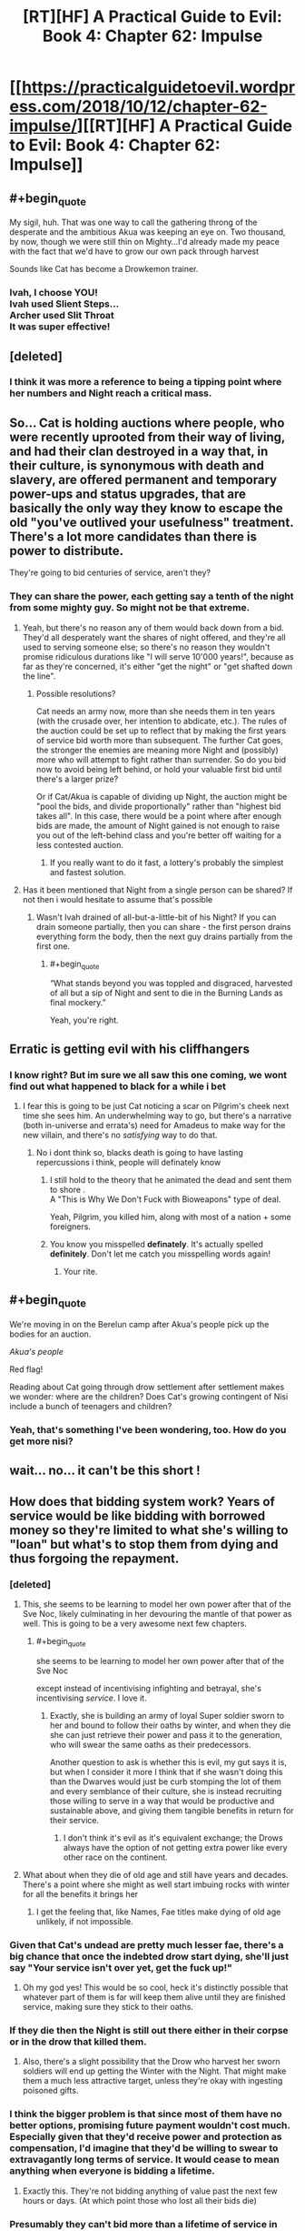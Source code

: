 #+TITLE: [RT][HF] A Practical Guide to Evil: Book 4: Chapter 62: Impulse

* [[https://practicalguidetoevil.wordpress.com/2018/10/12/chapter-62-impulse/][[RT][HF] A Practical Guide to Evil: Book 4: Chapter 62: Impulse]]
:PROPERTIES:
:Author: Zayits
:Score: 76
:DateUnix: 1539316895.0
:END:

** #+begin_quote
  My sigil, huh. That was one way to call the gathering throng of the desperate and the ambitious Akua was keeping an eye on. Two thousand, by now, though we were still thin on Mighty...I'd already made my peace with the fact that we'd have to grow our own pack through harvest
#+end_quote

Sounds like Cat has become a Drowkemon trainer.
:PROPERTIES:
:Author: CeruleanTresses
:Score: 42
:DateUnix: 1539317883.0
:END:

*** Ivah, I choose YOU!\\
Ivah used Slient Steps...\\
Archer used Slit Throat\\
It was super effective!
:PROPERTIES:
:Author: onlynega
:Score: 11
:DateUnix: 1539355090.0
:END:


** [deleted]
:PROPERTIES:
:Score: 29
:DateUnix: 1539319596.0
:END:

*** I think it was more a reference to being a tipping point where her numbers and Night reach a critical mass.
:PROPERTIES:
:Author: BaggyOz
:Score: 21
:DateUnix: 1539319997.0
:END:


** So... Cat is holding auctions where people, who were recently uprooted from their way of living, and had their clan destroyed in a way that, in their culture, is synonymous with death and slavery, are offered permanent and temporary power-ups and status upgrades, that are basically the only way they know to escape the old "you've outlived your usefulness" treatment. There's a lot more candidates than there is power to distribute.

They're going to bid centuries of service, aren't they?
:PROPERTIES:
:Author: CouteauBleu
:Score: 25
:DateUnix: 1539331604.0
:END:

*** They can share the power, each getting say a tenth of the night from some mighty guy. So might not be that extreme.
:PROPERTIES:
:Author: Anderkent
:Score: 6
:DateUnix: 1539344028.0
:END:

**** Yeah, but there's no reason any of them would back down from a bid. They'd all desperately want the shares of night offered, and they're all used to serving someone else; so there's no reason they wouldn't promise ridiculous durations like "I will serve 10'000 years!", because as far as they're concerned, it's either "get the night" or "get shafted down the line".
:PROPERTIES:
:Author: CouteauBleu
:Score: 18
:DateUnix: 1539344413.0
:END:

***** Possible resolutions?

Cat needs an army now, more than she needs them in ten years (with the crusade over, her intention to abdicate, etc.). The rules of the auction could be set up to reflect that by making the first years of service bid worth more than subsequent. The further Cat goes, the stronger the enemies are meaning more Night and (possibly) more who will attempt to fight rather than surrender. So do you bid now to avoid being left behind, or hold your valuable first bid until there's a larger prize?

Or if Cat/Akua is capable of dividing up Night, the auction might be "pool the bids, and divide proportionally" rather than "highest bid takes all". In this case, there would be a point where after enough bids are made, the amount of Night gained is not enough to raise you out of the left-behind class and you're better off waiting for a less contested auction.
:PROPERTIES:
:Author: lecupra
:Score: 2
:DateUnix: 1539524832.0
:END:

****** If you really want to do it fast, a lottery's probably the simplest and fastest solution.
:PROPERTIES:
:Author: CouteauBleu
:Score: 1
:DateUnix: 1539538866.0
:END:


**** Has it been mentioned that Night from a single person can be shared? If not then i would hesitate to assume that's possible
:PROPERTIES:
:Author: sparkc
:Score: 2
:DateUnix: 1539353515.0
:END:

***** Wasn't Ivah drained of all-but-a-little-bit of his Night? If you can drain someone partially, then you can share - the first person drains everything form the body, then the next guy drains partially from the first one.
:PROPERTIES:
:Author: Anderkent
:Score: 10
:DateUnix: 1539353931.0
:END:

****** #+begin_quote
  “What stands beyond you was toppled and disgraced, harvested of all but a sip of Night and sent to die in the Burning Lands as final mockery.”
#+end_quote

Yeah, you're right.
:PROPERTIES:
:Author: sparkc
:Score: 7
:DateUnix: 1539358374.0
:END:


** Erratic is getting evil with his cliffhangers
:PROPERTIES:
:Author: night1172
:Score: 19
:DateUnix: 1539317487.0
:END:

*** I know right? But im sure we all saw this one coming, we wont find out what happened to black for a while i bet
:PROPERTIES:
:Author: Just_some_guy16
:Score: 12
:DateUnix: 1539323551.0
:END:

**** I fear this is going to be just Cat noticing a scar on Pilgrim's cheek next time she sees him. An underwhelming way to go, but there's a narrative (both in-universe and errata's) need for Amadeus to make way for the new villain, and there's no /satisfying/ way to do that.
:PROPERTIES:
:Author: Zayits
:Score: 8
:DateUnix: 1539350728.0
:END:

***** No i dont think so, blacks death is going to have lasting repercussions i think, people will definately know
:PROPERTIES:
:Author: Just_some_guy16
:Score: 10
:DateUnix: 1539352751.0
:END:

****** I still hold to the theory that he animated the dead and sent them to shore .\\
A "This is Why We Don't Fuck with Bioweapons" type of deal.

Yeah, Pilgrim, you killed him, along with most of a nation + some foreigners.
:PROPERTIES:
:Author: TheVenomRex
:Score: 5
:DateUnix: 1539456122.0
:END:


****** You know you misspelled *definately*. It's actually spelled *definitely*. Don't let me catch you misspelling words again!
:PROPERTIES:
:Author: misspellbot
:Score: 3
:DateUnix: 1539352753.0
:END:

******* Your rite.
:PROPERTIES:
:Author: Halinn
:Score: 7
:DateUnix: 1539373340.0
:END:


** #+begin_quote
  We're moving in on the Berelun camp after Akua's people pick up the bodies for an auction.

  /Akua's people/
#+end_quote

Red flag!

Reading about Cat going through drow settlement after settlement makes we wonder: where are the children? Does Cat's growing contingent of Nisi include a bunch of teenagers and children?
:PROPERTIES:
:Author: CouteauBleu
:Score: 19
:DateUnix: 1539343976.0
:END:

*** Yeah, that's something I've been wondering, too. How do you get more nisi?
:PROPERTIES:
:Author: narfanator
:Score: 2
:DateUnix: 1539372983.0
:END:


** wait... no... it can't be this short !
:PROPERTIES:
:Author: cyberdsaiyan
:Score: 19
:DateUnix: 1539318868.0
:END:


** How does that bidding system work? Years of service would be like bidding with borrowed money so they're limited to what she's willing to "loan" but what's to stop them from dying and thus forgoing the repayment.
:PROPERTIES:
:Author: MilesSand
:Score: 12
:DateUnix: 1539319619.0
:END:

*** [deleted]
:PROPERTIES:
:Score: 30
:DateUnix: 1539320080.0
:END:

**** This, she seems to be learning to model her own power after that of the Sve Noc, likely culminating in her devouring the mantle of that power as well. This is going to be a very awesome next few chapters.
:PROPERTIES:
:Author: signspace13
:Score: 17
:DateUnix: 1539321548.0
:END:

***** #+begin_quote
  she seems to be learning to model her own power after that of the Sve Noc
#+end_quote

except instead of incentivising infighting and betrayal, she's incentivising /service/. I love it.
:PROPERTIES:
:Author: Nic_Cage_DM
:Score: 24
:DateUnix: 1539323179.0
:END:

****** Exactly, she is building an army of loyal Super soldier sworn to her and bound to follow their oaths by winter, and when they die she can just retrieve their power and pass it to the generation, who will swear the same oaths as their predecessors.

Another question to ask is whether this is evil, my gut says it is, but when I consider it more I think that if she wasn't doing this than the Dwarves would just be curb stomping the lot of them and every semblance of their culture, she is instead recruiting those willing to serve in a way that would be productive and sustainable above, and giving them tangible benefits in return for their service.
:PROPERTIES:
:Author: signspace13
:Score: 17
:DateUnix: 1539325348.0
:END:

******* I don't think it's evil as it's equivalent exchange; the Drows always have the option of not getting extra power like every other race on the continent.
:PROPERTIES:
:Author: werafdsaew
:Score: 3
:DateUnix: 1539375921.0
:END:


**** What about when they die of old age and still have years and decades. There's a point where she might as well start imbuing rocks with winter for all the benefits it brings her
:PROPERTIES:
:Author: MilesSand
:Score: 2
:DateUnix: 1539355507.0
:END:

***** I get the feeling that, like Names, Fae titles make dying of old age unlikely, if not impossible.
:PROPERTIES:
:Author: Nimelennar
:Score: 4
:DateUnix: 1539373196.0
:END:


*** Given that Cat's undead are pretty much lesser fae, there's a big chance that once the indebted drow start dying, she'll just say "Your service isn't over yet, get the fuck up!"
:PROPERTIES:
:Author: Zayits
:Score: 18
:DateUnix: 1539350990.0
:END:

**** Oh my god yes! This would be so cool, heck it's distinctly possible that whatever part of them is far will keep them alive until they are finished service, making sure they stick to their oaths.
:PROPERTIES:
:Author: signspace13
:Score: 3
:DateUnix: 1539420906.0
:END:


*** If they die then the Night is still out there either in their corpse or in the drow that killed them.
:PROPERTIES:
:Author: BaggyOz
:Score: 13
:DateUnix: 1539320058.0
:END:

**** Also, there's a slight possibility that the Drow who harvest her sworn soldiers will end up getting the Winter with the Night. That might make them a much less attractive target, unless they're okay with ingesting poisoned gifts.
:PROPERTIES:
:Author: ZeroNihilist
:Score: 7
:DateUnix: 1539324826.0
:END:


*** I think the bigger problem is that since most of them have no better options, promising future payment wouldn't cost much. Especially given that they'd receive power and protection as compensation, I'd imagine that they'd be willing to swear to extravagantly long terms of service. It would cease to mean anything when everyone is bidding a lifetime.
:PROPERTIES:
:Author: Taborask
:Score: 7
:DateUnix: 1539330986.0
:END:

**** Exactly this. They're not bidding anything of value past the next few hours or days. (At which point those who lost all their bids die)
:PROPERTIES:
:Author: MilesSand
:Score: 3
:DateUnix: 1539355562.0
:END:


*** Presumably they can't bid more than a lifetime of service in total, and they have Ivah to call bullshit of how long that is for a dow.

Additionally we know that not all night is created equal. (amount and utility of the skills it includes varies)

​

So the bidding probably works somewhat like a draft in that they're essentially taking turns. They will all end up sworn to Cat for a lifetime provided enough night goes up to auction, but the auction determines what they get and in what order they make their deal.

​

For personal bidding strategy, given that they're moving towards the center of the drow's power-base it's reasonable to expect that the night at auction is going to get better in future battles, and that they have more foes ahead than behind. So for now it'd be unwise to bid your whole allotment, unless you are that desperate, and just want to make sure you get in on the oath now rather than possibly missing out later when the more patent players start bidding more seriously. Unless a particularly choice bit of night comes up for auction, or they reach the tipping point where sigils start folding rather than fighting most drow probably won't want to bid their entire allotment on one auction.

​
:PROPERTIES:
:Author: turtleswamp
:Score: 1
:DateUnix: 1539367951.0
:END:


** Dude I'm really starting to like Ivah. It's even a bit less traitorous than her current fucked up lieutenant!
:PROPERTIES:
:Author: Croktopus
:Score: 10
:DateUnix: 1539356621.0
:END:

*** Yeah, Ivah is getting to be pretty awesome.
:PROPERTIES:
:Author: narfanator
:Score: 2
:DateUnix: 1539373096.0
:END:


** I suspect that pre-fall Drow culture was more-or-less before the magic cannibalism was promoted; imagine being able to pass down your skills to your next generation. Nothing (or much less) is lost; you can much more literally "stand on the shoulders of giants".

Then maybe the mantle of the Sve Noc changed hands, of the Sve Noc changed their mind, and started encouraging the back-stabbing and what not... so now everyone's trying to take what exists, instead of making more, and it all goes to shit.

(Notably: Sounds like problems we have here, too! In corrupt places, there's no point in accumulating wealth, since someone more powerful than you (or sneakier) will just come and take it).
:PROPERTIES:
:Author: narfanator
:Score: 5
:DateUnix: 1539373390.0
:END:

*** if this was true they would have reached critical mass of ability, probably causing bardic interference
:PROPERTIES:
:Author: magna-terra
:Score: 2
:DateUnix: 1539388602.0
:END:


** So this was awesome, but I always feel like the other shoe is waiting to drop when things start going so well for Cat. Any thoughts on what that's going to be? Off the top of my head, potential issues (sooner or down the road) could include:

- Sve Noc is the biggest immediate issue. Cat's new army is being bound with oaths of both Night and Winter. That means Sve Noc withdrawing her power could shatter Cat's new forces, and significantly weaken the ones who remain. So Cat needs to recruit, dominate, or harvest Sve Noc for her power... and if drow culture is any indication, her morals are going to be a bit conflicting with Cat's. Each of those options has drawbacks - recruitment means Cat needs to offer Sve Noc something valuable. Domination means always having a dagger at her back, as betrayal is the bread and butter of the drow. And harvesting means Cat takes on Night, which she is (rightly) very reluctant to do.
- No matter how Sve Noc turns out, her power brings issues too. While the drow army isn't entirely Evil, it definitely has significant Evil parts to it. Which throws it back into the narrative flow and potentially calls for a bolstering of Good's forces in turn.
- Cat's drawing on Winter quite a bit, and that seems like it HAS to have large consequences at some point. On a more meta level, it brings Callow closer to Winter... who knows how that'll turn out. But it also means that Cat becomes less human, and even if she's shunting off the alienation for the most part, that will also have some effects on her minions. And it is pretty much stated as a certainty that Larat will eventually betray her, so that's a hurdle that will approach at some point. And then there's the deal with the seven crowns... what happens when she fulfills that? Does she lose Winter? Does she become Fae in truth? Or... what happens if she reneges?
:PROPERTIES:
:Author: AurelianoTampa
:Score: 4
:DateUnix: 1539349027.0
:END:

*** My bet is that it turns out the night goes away when Sve Noc is destroyed leaving her with a much less useful army than she thinks she's getting.

Alternatively, the gloom doesn't and Cat finds herself having failed to fulfill her contract with the Dwarvs, or at least being held as having weasel-worded her way out of it and gaining resentment rather than respect from the dwarves as a result.
:PROPERTIES:
:Author: turtleswamp
:Score: 3
:DateUnix: 1539368321.0
:END:


*** Huh. Your comment actually makes me think that we might have an arc of "good and evil vs Cthulu/existential threat" due to Catherine losing her humanity.

Oh lord, the dead king might even be able to jump in on that, as he is still solidly Evil and not Other.
:PROPERTIES:
:Author: Iwasahipsterbefore
:Score: 1
:DateUnix: 1539436988.0
:END:


** Interesting that the description of fighting with animated shadow is so similar to the Black Knight's methods of doing the same. Coincidence or connection?
:PROPERTIES:
:Author: aeschenkarnos
:Score: 3
:DateUnix: 1539380319.0
:END:
